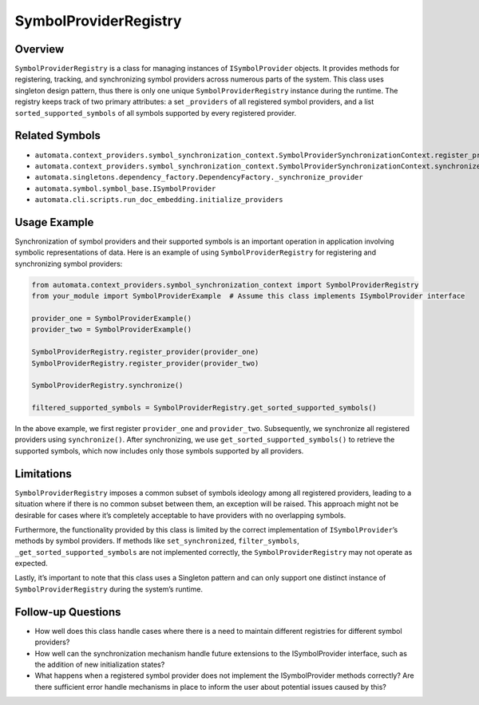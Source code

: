 SymbolProviderRegistry
======================

Overview
--------

``SymbolProviderRegistry`` is a class for managing instances of
``ISymbolProvider`` objects. It provides methods for registering,
tracking, and synchronizing symbol providers across numerous parts of
the system. This class uses singleton design pattern, thus there is only
one unique ``SymbolProviderRegistry`` instance during the runtime. The
registry keeps track of two primary attributes: a set ``_providers`` of
all registered symbol providers, and a list ``sorted_supported_symbols``
of all symbols supported by every registered provider.

Related Symbols
---------------

-  ``automata.context_providers.symbol_synchronization_context.SymbolProviderSynchronizationContext.register_provider``
-  ``automata.context_providers.symbol_synchronization_context.SymbolProviderSynchronizationContext.synchronize``
-  ``automata.singletons.dependency_factory.DependencyFactory._synchronize_provider``
-  ``automata.symbol.symbol_base.ISymbolProvider``
-  ``automata.cli.scripts.run_doc_embedding.initialize_providers``

Usage Example
-------------

Synchronization of symbol providers and their supported symbols is an
important operation in application involving symbolic representations of
data. Here is an example of using ``SymbolProviderRegistry`` for
registering and synchronizing symbol providers:

.. code:: python

   from automata.context_providers.symbol_synchronization_context import SymbolProviderRegistry
   from your_module import SymbolProviderExample  # Assume this class implements ISymbolProvider interface

   provider_one = SymbolProviderExample()
   provider_two = SymbolProviderExample()

   SymbolProviderRegistry.register_provider(provider_one)
   SymbolProviderRegistry.register_provider(provider_two)

   SymbolProviderRegistry.synchronize()

   filtered_supported_symbols = SymbolProviderRegistry.get_sorted_supported_symbols()

In the above example, we first register ``provider_one`` and
``provider_two``. Subsequently, we synchronize all registered providers
using ``synchronize()``. After synchronizing, we use
``get_sorted_supported_symbols()`` to retrieve the supported symbols,
which now includes only those symbols supported by all providers.

Limitations
-----------

``SymbolProviderRegistry`` imposes a common subset of symbols ideology
among all registered providers, leading to a situation where if there is
no common subset between them, an exception will be raised. This
approach might not be desirable for cases where it’s completely
acceptable to have providers with no overlapping symbols.

Furthermore, the functionality provided by this class is limited by the
correct implementation of ``ISymbolProvider``\ ’s methods by symbol
providers. If methods like ``set_synchronized``, ``filter_symbols``,
``_get_sorted_supported_symbols`` are not implemented correctly, the
``SymbolProviderRegistry`` may not operate as expected.

Lastly, it’s important to note that this class uses a Singleton pattern
and can only support one distinct instance of ``SymbolProviderRegistry``
during the system’s runtime.

Follow-up Questions
-------------------

-  How well does this class handle cases where there is a need to
   maintain different registries for different symbol providers?
-  How well can the synchronization mechanism handle future extensions
   to the ISymbolProvider interface, such as the addition of new
   initialization states?
-  What happens when a registered symbol provider does not implement the
   ISymbolProvider methods correctly? Are there sufficient error handle
   mechanisms in place to inform the user about potential issues caused
   by this?
